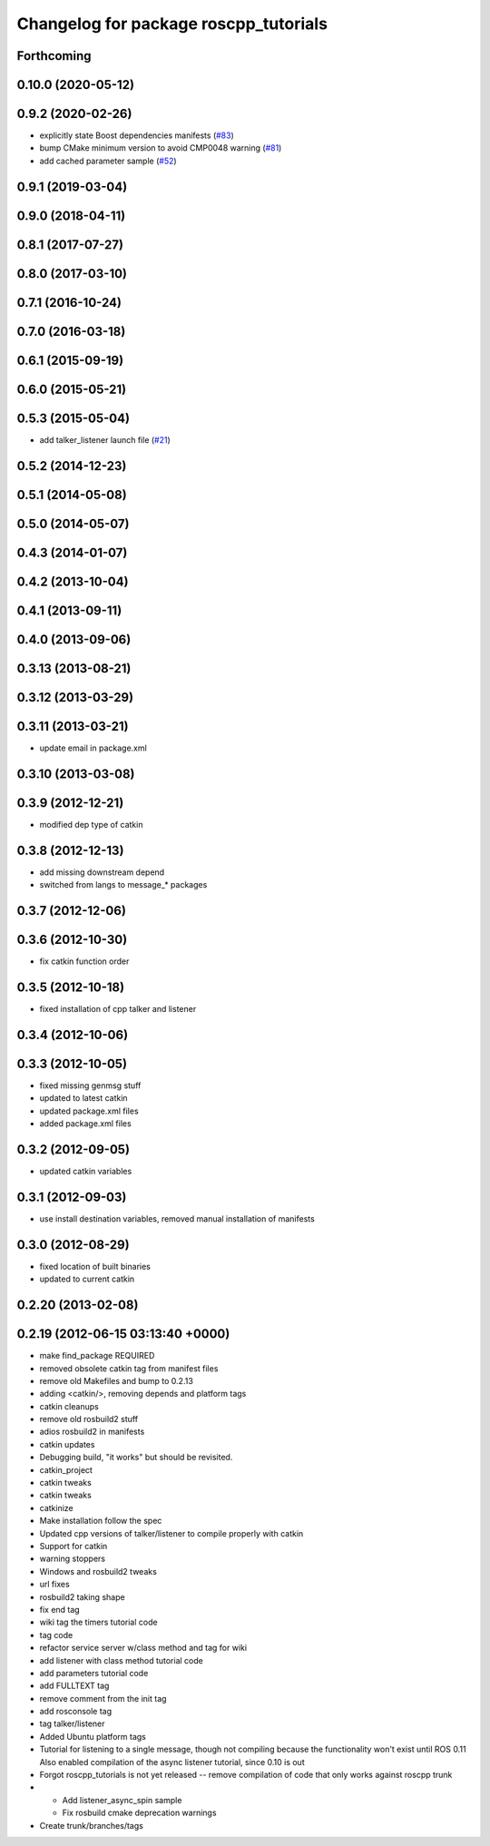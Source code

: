 ^^^^^^^^^^^^^^^^^^^^^^^^^^^^^^^^^^^^^^
Changelog for package roscpp_tutorials
^^^^^^^^^^^^^^^^^^^^^^^^^^^^^^^^^^^^^^

Forthcoming
-----------

0.10.0 (2020-05-12)
-------------------

0.9.2 (2020-02-26)
------------------
* explicitly state Boost dependencies manifests (`#83 <https://github.com/ros/ros_tutorials/issues/83>`_)
* bump CMake minimum version to avoid CMP0048 warning (`#81 <https://github.com/ros/ros_tutorials/issues/81>`_)
* add cached parameter sample (`#52 <https://github.com/ros/ros_tutorials/issues/52>`_)

0.9.1 (2019-03-04)
------------------

0.9.0 (2018-04-11)
------------------

0.8.1 (2017-07-27)
------------------

0.8.0 (2017-03-10)
------------------

0.7.1 (2016-10-24)
------------------

0.7.0 (2016-03-18)
------------------

0.6.1 (2015-09-19)
------------------

0.6.0 (2015-05-21)
------------------

0.5.3 (2015-05-04)
------------------
* add talker_listener launch file (`#21 <https://github.com/ros/ros_tutorials/pull/21>`_)

0.5.2 (2014-12-23)
------------------

0.5.1 (2014-05-08)
------------------

0.5.0 (2014-05-07)
------------------

0.4.3 (2014-01-07)
------------------

0.4.2 (2013-10-04)
------------------

0.4.1 (2013-09-11)
------------------

0.4.0 (2013-09-06)
------------------

0.3.13 (2013-08-21)
-------------------

0.3.12 (2013-03-29)
-------------------

0.3.11 (2013-03-21)
-------------------
* update email in package.xml

0.3.10 (2013-03-08)
-------------------

0.3.9 (2012-12-21)
------------------
* modified dep type of catkin

0.3.8 (2012-12-13)
------------------
* add missing downstream depend
* switched from langs to message_* packages

0.3.7 (2012-12-06)
------------------

0.3.6 (2012-10-30)
------------------
* fix catkin function order

0.3.5 (2012-10-18)
------------------
* fixed installation of cpp talker and listener

0.3.4 (2012-10-06)
------------------

0.3.3 (2012-10-05)
------------------
* fixed missing genmsg stuff
* updated to latest catkin
* updated package.xml files
* added package.xml files

0.3.2 (2012-09-05)
------------------
* updated catkin variables

0.3.1 (2012-09-03)
------------------
* use install destination variables, removed manual installation of manifests

0.3.0 (2012-08-29)
------------------
* fixed location of built binaries
* updated to current catkin

0.2.20 (2013-02-08)
-------------------

0.2.19 (2012-06-15 03:13:40 +0000)
----------------------------------
* make find_package REQUIRED
* removed obsolete catkin tag from manifest files
* remove old Makefiles and bump to 0.2.13
* adding <catkin/>, removing depends and platform tags
* catkin cleanups
* remove old rosbuild2 stuff
* adios rosbuild2 in manifests
* catkin updates
* Debugging build, "it works" but should be revisited.
* catkin_project
* catkin tweaks
* catkin tweaks
* catkinize
* Make installation follow the spec
* Updated cpp versions of talker/listener to compile properly with catkin
* Support for catkin
* warning stoppers
* Windows and rosbuild2 tweaks
* url fixes
* rosbuild2 taking shape
* fix end tag
* wiki tag the timers tutorial code
* tag code
* refactor service server w/class method and tag for wiki
* add listener with class method tutorial code
* add parameters tutorial code
* add FULLTEXT tag
* remove comment from the init tag
* add rosconsole tag
* tag talker/listener
* Added Ubuntu platform tags
* Tutorial for listening to a single message, though not compiling because the functionality won't exist until ROS 0.11
  Also enabled compilation of the async listener tutorial, since 0.10 is out
* Forgot roscpp_tutorials is not yet released -- remove compilation of code that only works against roscpp trunk
* * Add listener_async_spin sample
  * Fix rosbuild cmake deprecation warnings
* Create trunk/branches/tags
